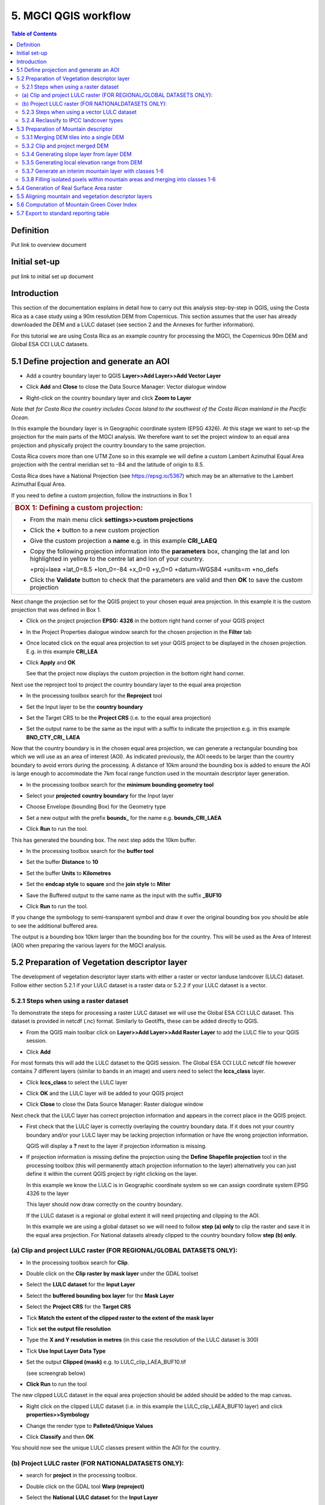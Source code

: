5.  MGCI QGIS workflow
==================

.. contents:: **Table of Contents**


Definition 
----------
Put link to overview document
    
Initial set-up
--------------
put link to initial set up document

Introduction
------------

This section of the documentation explains in detail how to carry out this
analysis step-by-step in QGIS, using the Costa Rica as a case study using a 90m
resolution DEM from Copernicus. This section assumes that the user has
already downloaded the DEM and a LULC dataset (see section 2 and the
Annexes for further information).

For this tutorial we are using Costa Rica as an example country for
processing the MGCI, the Copernicus 90m DEM and Global ESA CCI LULC
datasets.

5.1 Define projection and generate an AOI
-----------------------------------------

-  Add a country boundary layer to QGIS **Layer>>Add Layer>>Add Vector
   Layer**

   |image32|

   |image33|\ |image34|

-  Click **Add** and **Close** to close the Data Source Manager: Vector
   dialogue window

-  Right-click on the country boundary layer and click **Zoom to Layer**

*Note that for Costa Rica the country includes Cocos Island to the
southwest of the Costa Rican mainland in the Pacific Ocean.*

In this example the boundary layer is in Geographic coordinate system
(EPSG 4326). At this stage we want to set-up the projection for the main
parts of the MGCI analysis. We therefore want to set the project window
to an equal area projection and physically project the country boundary
to the same projection.

Costa Rica covers more than one UTM Zone so in this example we will
define a custom Lambert Azimuthal Equal Area projection with the central
meridian set to -84 and the latitude of origin to 8.5.

Costa Rica does have a National Projection (see https://epsg.io/5367)
which may be an alternative to the Lambert Azimuthal Equal Area.

If you need to define a custom projection, follow the instructions in Box 1

+-----------------------------------------------------------------------------------------------------------------------------------------------------------------------+
| .. rubric:: **BOX 1: Defining a custom projection**:                                                                                                                  |
|    :name: box-1-defining-a-custom-projection                                                                                                                          |
|                                                                                                                                                                       |
| -  From the main menu click **settings>>custom projections**                                                                                                          |
|                                                                                                                                                                       |
| -  Click the **+** button to a new custom projection                                                                                                                  |
|                                                                                                                                                                       |
| -  Give the custom projection a **name** e.g. in this example **CRI\_LAEQ**                                                                                           |
|                                                                                                                                                                       |
| -  Copy the following projection information into the **parameters** box, changing the lat and lon highlighted in yellow to the centre lat and lon of your country.   |
|                                                                                                                                                                       |
|    +proj=laea +lat\_0=8.5 +lon\_0=-84 +x\_0=0 +y\_0=0 +datum=WGS84 +units=m +no\_defs                                                                                 |
|                                                                                                                                                                       |
|    |image35|                                                                                                                                                          |
|                                                                                                                                                                       |
| -  Click the **Validate** button to check that the parameters are valid and then **OK** to save the custom projection                                                 |
+-----------------------------------------------------------------------------------------------------------------------------------------------------------------------+

Next change the projection set for the QGIS project to your chosen equal area
projection. In this example it is the custom projection that was defined
in Box 1.

-  Click on the project projection **EPSG: 4326** in the bottom right
   hand corner of your QGIS project

   |image36|

-  In the Project Properties dialogue window search for the chosen
   projection in the **Filter** tab

   |image37|

-  Once located click on the equal area projection to set your QGIS
   project to be displayed in the chosen projection. E.g. in this
   example **CRI\_LEA**

-  Click **Apply** and **OK**

   |image38|

   See that the project now displays the custom projection in the bottom
   right hand corner.

Next use the reproject tool to project the country boundary layer to the
equal area projection

-  In the processing toolbox search for the **Reproject** tool

   |image39|

   |image40|

-  Set the Input layer to be the **country boundary**

-  Set the Target CRS to be the **Project CRS** (i.e. to the equal area
   projection)

-  | Set the output name to be the same as the input with a suffix to
     indicate the projection e.g. in this example
   | **BND\_CTY\_CRI\_ LAEA**

Now that the country boundary is in the chosen equal area projection, we
can generate a rectangular bounding box which we will use as an area of
interest (AOI). As indicated previously, the AOI needs to be larger than
the country boundary to avoid errors during the processing. A distance
of 10km around the bounding box is added to ensure the AOI is large
enough to accommodate the 7km focal range function used in the mountain
descriptor layer generation.

-  In the processing toolbox search for the **minimum bounding geometry
   tool**

   |image41|

-  Select your **projected** **country boundary** for the Input layer

-  Choose Envelope (bounding Box) for the Geometry type

-  Set a new output with the prefix **bounds\_** for the name e.g.
   **bounds\_CRI\_LAEA**

-  Click **Run** to run the tool.

This has generated the bounding box. The next step adds the 10km buffer.

-  In the processing toolbox search for the **buffer tool**

-  Set the buffer **Distance** to **10**

-  Set the buffer **Units** to **Kilometres**

-  Set the **endcap style** to **square** and the **join style** to
   **Miter**

-  Save the Buffered output to the same name as the input with the
   suffix **\_BUF10**

-  Click **Run** to run the tool.

   |image42|

If you change the symbology to semi-transparent symbol and draw it over
the original bounding box you should be able to see the additional
buffered area.

|image43|

The output is a bounding box 10km larger than the bounding box for the
country. This will be used as the Area of Interest (AOI) when preparing
the various layers for the MGCI analysis.

5.2 Preparation of Vegetation descriptor layer
----------------------------------------------

The development of vegetation descriptor layer starts with either a
raster or vector landuse landcover (LULC) dataset. Follow either section
5.2.1 if your LULC dataset is a raster data or 5.2.2 if your LULC
dataset is a vector.

5.2.1 Steps when using a raster dataset 
~~~~~~~~~~~~~~~~~~~~~~~~~~~~~~~~~~~~~~~~

To demonstrate the steps for processing a raster LULC dataset we will
use the Global ESA CCI LULC dataset. This dataset is provided in netcdf
(.nc) format. Similarly to Geotiffs, these can be added directly to
QGIS.

-  From the QGIS main toolbar click on **Layer>>Add Layer>>Add Raster
   Layer** to add the LULC file to your QGIS session.

   |image44|

   |image45|

-  Click **Add**

For most formats this will add the LULC dataset to the QGIS session. The
Global ESA CCI LULC netcdf file however contains 7 different layers
(similar to bands in an image) and users need to select the
**lccs\_class** layer.

-  Click **lccs\_class** to select the LULC layer

-  Click **OK** and the LULC layer will be added to your QGIS project

-  Click **Close** to close the Data Source Manager: Raster dialogue
   window

   |image46|

Next check that the LULC layer has correct projection information and
appears in the correct place in the QGIS project.

-  First check that the LULC layer is correctly overlaying the country
   boundary data. If it does not your country boundary and/or your LULC
   layer may be lacking projection information or have the wrong
   projection information.

   |image47|

   QGIS will display a **?** next to the layer if projection information
   is missing.

-  If projection information is missing define the projection using the
   **Define Shapefile projection** tool in the processing toolbox (this
   will permanently attach projection information to the layer)
   alternatively you can just define it within the current QGIS project
   by right clicking on the layer.

   In this example we know the LULC is in Geographic coordinate system
   so we can assign coordinate system EPSG 4326 to the layer

   |image48|

   This layer should now draw correctly on the country boundary.

   If the LULC dataset is a regional or global extent it will need
   projecting and clipping to the AOI.

   In this example we are using a global dataset so we will need to
   follow **step (a) only** to clip the raster and save it in the equal
   area projection. For National datasets already clipped to the country
   boundary follow **step (b) only.**

(a) Clip and project LULC raster (FOR REGIONAL/GLOBAL DATASETS ONLY):
~~~~~~~~~~~~~~~~~~~~~~~~~~~~~~~~~~~~~~~~~~~~~~~~~~~~~~~~~~~~~~~~~~~~~

-  In the processing toolbox search for **Clip**.

-  Double click on the **Clip raster by mask layer** under the GDAL
   toolset

   |image49|

-  Select the **LULC dataset** for the **Input Layer**

-  Select the **buffered bounding box layer** for the **Mask Layer**

-  Select the **Project CRS** for the **Target CRS**

-  Tick **Match the extent of the clipped raster to the extent of the
   mask layer**

-  Tick **set the output file resolution**

-  Type the **X and Y resolution in metres** (in this case the
   resolution of the LULC dataset is 300)

-  Tick **Use Input Layer Data Type**

-  Set the output **Clipped (mask)** e.g. to LULC\_clip\_LAEA\_BUF10.tif

   (see screengrab below)

   |image50|\ |image51|

-  \ **Click Run** to run the tool

The new clipped LULC dataset in the equal area projection should be
added should be added to the map canvas\ **.**

-  Right click on the clipped LULC dataset (i.e. in this example the
   LULC\_clip\_LAEA\_BUF10 layer) and click **properties>>Symbology**

   |image52|

-  Change the render type to **Palleted/Unique Values**

-  Click **Classify** and then **OK**

   |image53|

You should now see the unique LULC classes present within the AOI for
the country.

(b) Project LULC raster (FOR NATIONALDATASETS ONLY):
~~~~~~~~~~~~~~~~~~~~~~~~~~~~~~~~~~~~~~~~~~~~~~~~~~~~

-  search for **project** in the processing toolbox.

   |image54|

-  Double click on the GDAL tool **Warp (reproject)**

-  Select the **National** **LULC dataset** for the **Input Layer**

-  Select the **Project CRS** for the **Target CRS**

-  Set the resampling method to **Nearest Neighbour**

-  Set the output resolution (same as the input or the equivalent to the
   input in metres)

-  Set the output **Reprojected** layer name e.g. to
   **National\_LULC\_\_LAEA.tif**

-  Click **Run** to run the tool

   |image55|

The new projected LULC dataset in the equal area projection should be
added should be added to the map canvas\ **.**

-  Right click on the projected LULC dataset and click
   **properties>>Symbology**

-  Change the render type to **Palleted/Unique Values**

-  Click **Classify** and then **OK**

   |image56|\ |image57|

The layer should now show all the National LULC classes for Costa Rica.

5.2.3 Steps when using a vector LULC dataset
~~~~~~~~~~~~~~~~~~~~~~~~~~~~~~~~~~~~~~~~~~~~

When using a vector LULC dataset the data will also need to be projected
to an equal area projection.

-  If the dataset is not already in an equal area projection,
search for **reproject** in the processing toolbox

   |image58| 

-  Select the **National** **LULC vector dataset** for the **Input
   Layer**

-  Select the **Project CRS** for the **Target CRS**

-  Set the **reprojected** output layer e.g. **LULC_vector_LAEA.shp**
   
   |image59|

The next step is to rasterize the LULC data. When converting it is
important to choose an output resolution that is appropriate for the
scale of the vector dataset. (see Box 2).

+-------------------------------------------------------------------------------------------------------------------------------------------------------------------------------------------------------------------------------------------------------------------------------------------------------------------------------------------------------------------------------------------------------------------------------------------------------------------------------------------------------------------------------------------------------------------------------------------------------------------------------------------------------------------------+
| .. rubric:: BOX 2: Conversion between nominal scale and resolution                                                                                                                                                                                                                                                                                                                                                                                                                                                                                                                                                                                                      |
|    :name: box-2-conversion-between-nominal-scale-and-resolution                                                                                                                                                                                                                                                                                                                                                                                                                                                                                                                                                                                                         |
|                                                                                                                                                                                                                                                                                                                                                                                                                                                                                                                                                                                                                                                                         |
| The scale of a vector dataset is usually expressed in a similar way to paper maps, i.e. in a ratio to show the amount of reduction from the real world e.g. 1:50,000. A country’s vector LULC map will have been created a particular scale. determined by the Minimum Mapping Unit. i.e. the size of the smallest feature. A nominal scale is will have been assigned to the dataset to reflect the scale at which the data were collected and mapped. Conversion to raster requires this scale to be converted to a resolution, i.e. an appropriate pixel size for the scale of the data. Table X provides some general guidance / suggestions for such conversion.   |
|                                                                                                                                                                                                                                                                                                                                                                                                                                                                                                                                                                                                                                                                         |
| +-----------------+-----------------+-----------+------------+-------------+-------------+-----------+-------+                                                                                                                                                                                                                                                                                                                                                                                                                                                                                                                                                          |
| | Pixel Size(m)   | Nominal scale   |                                                                                                                                                                                                                                                                                                                                                                                                                                                                                                                                                                                                                                   |
| +=================+=================+===========+============+=============+=============+===========+=======+                                                                                                                                                                                                                                                                                                                                                                                                                                                                                                                                                          |
| |                 | 10K-25K         | 25K-50K   | 50K-100K   | 100K-200K   | 200K-500K   | 500K-1M   | >1M   |                                                                                                                                                                                                                                                                                                                                                                                                                                                                                                                                                          |
| +-----------------+-----------------+-----------+------------+-------------+-------------+-----------+-------+                                                                                                                                                                                                                                                                                                                                                                                                                                                                                                                                                          |
| | 250-1000        |                 |           |            |             |             |           |       |                                                                                                                                                                                                                                                                                                                                                                                                                                                                                                                                                          |
| +-----------------+-----------------+-----------+------------+-------------+-------------+-----------+-------+                                                                                                                                                                                                                                                                                                                                                                                                                                                                                                                                                          |
| | 140             |                 |           |            |             |             |           |       |                                                                                                                                                                                                                                                                                                                                                                                                                                                                                                                                                          |
| +-----------------+-----------------+-----------+------------+-------------+-------------+-----------+-------+                                                                                                                                                                                                                                                                                                                                                                                                                                                                                                                                                          |
| | 35-45           |                 |           |            |             |             |           |       |                                                                                                                                                                                                                                                                                                                                                                                                                                                                                                                                                          |
| +-----------------+-----------------+-----------+------------+-------------+-------------+-----------+-------+                                                                                                                                                                                                                                                                                                                                                                                                                                                                                                                                                          |
| | 30              |                 |           |            |             |             |           |       |                                                                                                                                                                                                                                                                                                                                                                                                                                                                                                                                                          |
| +-----------------+-----------------+-----------+------------+-------------+-------------+-----------+-------+                                                                                                                                                                                                                                                                                                                                                                                                                                                                                                                                                          |
| | 25-30           |                 |           |            |             |             |           |       |                                                                                                                                                                                                                                                                                                                                                                                                                                                                                                                                                          |
| +-----------------+-----------------+-----------+------------+-------------+-------------+-----------+-------+                                                                                                                                                                                                                                                                                                                                                                                                                                                                                                                                                          |
| | 23.5            |                 |           |            |             |             |           |       |                                                                                                                                                                                                                                                                                                                                                                                                                                                                                                                                                          |
| +-----------------+-----------------+-----------+------------+-------------+-------------+-----------+-------+                                                                                                                                                                                                                                                                                                                                                                                                                                                                                                                                                          |
| | 23.5            |                 |           |            |             |             |           |       |                                                                                                                                                                                                                                                                                                                                                                                                                                                                                                                                                          |
| +-----------------+-----------------+-----------+------------+-------------+-------------+-----------+-------+                                                                                                                                                                                                                                                                                                                                                                                                                                                                                                                                                          |
| | 20              |                 |           |            |             |             |           |       |                                                                                                                                                                                                                                                                                                                                                                                                                                                                                                                                                          |
| +-----------------+-----------------+-----------+------------+-------------+-------------+-----------+-------+                                                                                                                                                                                                                                                                                                                                                                                                                                                                                                                                                          |
| | 15-30           |                 |           |            |             |             |           |       |                                                                                                                                                                                                                                                                                                                                                                                                                                                                                                                                                          |
| +-----------------+-----------------+-----------+------------+-------------+-------------+-----------+-------+                                                                                                                                                                                                                                                                                                                                                                                                                                                                                                                                                          |
| | 15              |                 |           |            |             |             |           |       |                                                                                                                                                                                                                                                                                                                                                                                                                                                                                                                                                          |
| +-----------------+-----------------+-----------+------------+-------------+-------------+-----------+-------+                                                                                                                                                                                                                                                                                                                                                                                                                                                                                                                                                          |
| | 10              |                 |           |            |             |             |           |       |                                                                                                                                                                                                                                                                                                                                                                                                                                                                                                                                                          |
| +-----------------+-----------------+-----------+------------+-------------+-------------+-----------+-------+                                                                                                                                                                                                                                                                                                                                                                                                                                                                                                                                                          |
| | 5.8             |                 |           |            |             |             |           |       |                                                                                                                                                                                                                                                                                                                                                                                                                                                                                                                                                          |
| +-----------------+-----------------+-----------+------------+-------------+-------------+-----------+-------+                                                                                                                                                                                                                                                                                                                                                                                                                                                                                                                                                          |
| | 5               |                 |           |            |             |             |           |       |                                                                                                                                                                                                                                                                                                                                                                                                                                                                                                                                                          |
| +-----------------+-----------------+-----------+------------+-------------+-------------+-----------+-------+                                                                                                                                                                                                                                                                                                                                                                                                                                                                                                                                                          |
| | 5               |                 |           |            |             |             |           |       |                                                                                                                                                                                                                                                                                                                                                                                                                                                                                                                                                          |
| +-----------------+-----------------+-----------+------------+-------------+-------------+-----------+-------+                                                                                                                                                                                                                                                                                                                                                                                                                                                                                                                                                          |
| | 2-2.8           |                 |           |            |             |             |           |       |                                                                                                                                                                                                                                                                                                                                                                                                                                                                                                                                                          |
| +-----------------+-----------------+-----------+------------+-------------+-------------+-----------+-------+                                                                                                                                                                                                                                                                                                                                                                                                                                                                                                                                                          |
| | 0.8             |                 |           |            |             |             |           |       |                                                                                                                                                                                                                                                                                                                                                                                                                                                                                                                                                          |
| +-----------------+-----------------+-----------+------------+-------------+-------------+-----------+-------+                                                                                                                                                                                                                                                                                                                                                                                                                                                                                                                                                          |
|                                                                                                                                                                                                                                                                                                                                                                                                                                                                                                                                                                                                                                                                         |
| Table X : Resolutions recommended for Nominal scales vs pixel resolution                                                                                                                                                                                                                                                                                                                                                                                                                                                                                                                                                                                                |
|                                                                                                                                                                                                                                                                                                                                                                                                                                                                                                                                                                                                                                                                         |
| (Source: reproduced from https://marinedataliteracy.org/basics/scales/scales.htm)                                                                                                                                                                                                                                                                                                                                                                                                                                                                                                                                                                                       |
|                                                                                                                                                                                                                                                                                                                                                                                                                                                                                                                                                                                                                                                                         |
| To calculate map scale there are two parameters: ground resolution and screen resolution.                                                                                                                                                                                                                                                                                                                                                                                                                                                                                                                                                                               |
|                                                                                                                                                                                                                                                                                                                                                                                                                                                                                                                                                                                                                                                                         |
| |image60|                                                                                                                                                                                                                                                                                                                                                                                                                                                                                                                                                                                                                                                               |
|                                                                                                                                                                                                                                                                                                                                                                                                                                                                                                                                                                                                                                                                         |
| | Where:                                                                                                                                                                                                                                                                                                                                                                                                                                                                                                                                                                                                                                                                |
| | **Resolution** = ground resolution (the size in (m) that a pixel represents.                                                                                                                                                                                                                                                                                                                                                                                                                                                                                                                                                                                          |
|                                                                                                                                                                                                                                                                                                                                                                                                                                                                                                                                                                                                                                                                         |
| **PPI** = the screen resolution (pixels number that every inch contains on the screen (default 96dpi).                                                                                                                                                                                                                                                                                                                                                                                                                                                                                                                                                                  |
|                                                                                                                                                                                                                                                                                                                                                                                                                                                                                                                                                                                                                                                                         |
| **0.0254 =** (m/inch), the unit conversion between meter and inches.                                                                                                                                                                                                                                                                                                                                                                                                                                                                                                                                                                                                    |
|                                                                                                                                                                                                                                                                                                                                                                                                                                                                                                                                                                                                                                                                         |
| Scale = nominal scale of vector dataset                                                                                                                                                                                                                                                                                                                                                                                                                                                                                                                                                                                                                                 |
|                                                                                                                                                                                                                                                                                                                                                                                                                                                                                                                                                                                                                                                                         |
| (source: https://enonline.supermap.com/iExpress9D/Appendix/scale.htm)                                                                                                                                                                                                                                                                                                                                                                                                                                                                                                                                                                                                   |
+=========================================================================================================================================================================================================================================================================================================================================================================================================================================================================================================================================================================================================================================================================+
+-------------------------------------------------------------------------------------------------------------------------------------------------------------------------------------------------------------------------------------------------------------------------------------------------------------------------------------------------------------------------------------------------------------------------------------------------------------------------------------------------------------------------------------------------------------------------------------------------------------------------------------------------------------------------+

|image61|

Once the resolution to convert the vector dataset to has been
determined the vector dataset can be converted to Raster.

-  In the processing toolbox search for **Rasterize.**

-  Double click on the GDAL **Rasterize (vector to raster)** tool

-  Select the **National** **LULC vector dataset in equal area
   projection** for the **Input Layer**

-  Select the **field containing LULC classes** for the **field to use
   for a burn-in value**

-  Set the **output raster size units** as **Georeferenced units**

-  Set both the **Width/ Horizontal resolution and Width/ vertical
   resolution** to the resolution determined by previous step using the
   formula to convert from the nominal

   vector scale (see BOX 2)

-  Set the **output extent** to **Calculate by Layer** and selecting the
   same dataset used for the Input Layer

-  Set the **rasterized** output layer e.g.
   **LULC\_LAEA\_fromvector.tif**

-  Click **Run** to run the tool

The new rasterised LULC dataset in the equal area projection should be
added should be added to the map canvas\ **.**

-  Right click on the projected LULC dataset and click
   **properties>>Symbology**

-  Change the render type to **Palleted/Unique Values**

-  Click **Classify** and then **OK**

   |image62|\ |image63|

The layer should now show all the National LULC classes for Costa Rica.

5.2.4 Reclassify to IPCC landcover types
~~~~~~~~~~~~~~~~~~~~~~~~~~~~~~~~~~~~~~~~

The next step is to reclassify the LULC map prepared in 5.2.1, 5.2.2 or
5.2.3 into the 6 MGCI vegetation descriptor LULC types.

QGIS provides several tools for reclassification. The easiest one to use
in this instance is the **r.reclass** tool in the GRASS toolset as it
allows the upload of a simple crosswalk textfile containing the input
LULC types on the left and the IPCC reclass values on the right.

-  Create a text file to crosswalk landuse/landcover (LULC) types from
   the ESA CII or National landcover dataset to the 6 IPCC landcover
   classes

   |image64|

-  Search for **reclass** in the processing toolbox
   
   |image65|

-  Double click on **r.reclass**

-  Select the LULC output(from step 5.2.1, 5.2.2 or 5.2.3) as the
   **input raster layer**

-  Set the **GRASS GIS region extent** to be the same as the input layer

-  Set the **Reclassified** output e.g. VegetationDescriptor\_LAEA.tif

-  Click **Run** to run the tool

   |image66|

The new **VegetationDescriptor** layer is added to the map.

Although the reclassification only had 6 output classes the symbology
initially show values 0-255. This is a QGIS visualisation only and you
can see that the actual layer only has 6 values.

-  Right click on the layer **properties>>>Symbology**

-  Change the Render type to **Palleted/Unique values** and click
   **Classify** to see only the classes present in the raster (i.e. the
   1-6 Vegetation descriptor classes).

-  Load the VegetationDescriptor.qml file for quickly assigning the
   colours and labels.

   |image67|

   |image68|

5.3 Preparation of Mountain descriptor 
---------------------------------------

Users should have read section 2.3.4 Choice of DEM and selected a DEM
for use in the analysis before starting this section as the generation
of the mountain descriptor layer requires a DEM as the input source.

In this tutorial the Copernicus 90m source DEM has been chosen as an
example.

5.3.1 Merging DEM tiles into a single DEM 
~~~~~~~~~~~~~~~~~~~~~~~~~~~~~~~~~~~~~~~~~~

The DEM tiles covering the full extent of Costa Rica have been download
from Copernicus using their AWS client. (Instructions for download of
Copernicus data can be found in the Annexs).

-  From the QGIS main toolbar click on **Layer>>Add Layer>>Add Raster
   Layer** to add the DEM tiles to your QGIS session.

   |image69|

-  Click **Open** and then **Add.** The DEM tiles will be added to the QGIS project

   The next step is to merge the DEM tiles into a single raster.
   
-  Search for **Merge** in the processing toolbox window
  
   |image70|

-  Double click the **GDAL Merge tool**.

-  For the Input layers **select the DEM tiles** covering your area of
   interest

   |image71|

-  Tick the DEM tiles to merge and Click **OK** to make the selection
   and return to main **Merge Dialog window**

-  Set the **output data type** to Float32 (same as the input DEM tiles)

-  Set the **Merged** output name e.g. C:/MGCI\_tutorial/
   DEM\_copernicus\_merge.tif

   |image72|

   |image73|

-  Click **Run** to run the tool

The merged DEM is added to the QGIS project.

   |image74|

5.3.2 Clip and project merged DEM
~~~~~~~~~~~~~~~~~~~~~~~~~~~~~~~~~

The DEM tiles are likely to cover a much wider area than the country
being analysed therefore it is important to crop the extent to minimise
processing time. As indicated in section 2.3.2, the country boundary is
not used to clip the dataset directly as the various calculations during
the generation of the mountain descriptor layer require neighbouring
pixels to be analyses therefore the buffered bounding box generated in
section 5.1 should be used.

-  In the processing toolbox search for **Clip**.

-  Double click on the **Clip raster by mask layer** under the GDAL
   toolset

-  Select the **merged DEM dataset** for the **Input Layer**

-  Select the **buffered bounding box layer** for the **Mask Layer**

-  Select the **Project CRS** for the **Target CRS**

-  Tick **Match the extent of the clipped raster to the extent of the
   mask layer**

-  Tick **set the output file resolution**

-  Type the **X and Y resolution in metres** (in this case the
   resolution of the DEM dataset is 90)

-  Tick **Use Input Layer Data Type**

-  Set the output **Clipped (mask)** e.g. to
   DEM_copernicus_merge_AOI_LAEA.tif

-  Click **Run** to run the tool

   (see screen grab on next page)

   |image75|

The new clipped DEM dataset in the equal area projection should be added
should be added to the map canvas\ **.**

|image76|

5.3.4 Generating slope layer from layer DEM
~~~~~~~~~~~~~~~~~~~~~~~~~~~~~~~~~~~~~~~~~~~

Users should have read section 2.3.4 Choice of DEM and selected a DEM
for use in the analysis before starting this section as the generation
of the mountain descriptor layer requires a DEM as the input source.

IF your country falls within **a single UTM Zone only** ***AND*** **you
have used the UTM projection for the previous steps**, slope can be
generated in UTM using the simple QGIS Slope tool

|image77|

-  Select the DEM clipped to the AOI in UTM projection as the Elevation
   layer

-  Set the **Slope** output to e.g. SLOPE_copernicus_merge_AOI_UTM.tif

-  Click **Run** to Run the tool

***IF*** your country crosses ***multiple UTM Zones*** skip the above
step and follow the slope calculation steps outlined in below and
referenced in section 2.3.4

**Methods for slope generation in QGIS (for countries covering more than
one UTM zone)**


The first step is to create a latitude grid. (a grid of the
y-coordinates in geographic coordinate system) [4]_.

-  In the Processing toolbox search for r.latlong

   |image78|

-  Select the **merged DEM dataset (the initial version that is in
   geographic coordinate system not the projected one)** for the **Input
   Layer**

-  |image79|\ Set the **GRASS GIS 7 region extent** to be calculated
   from **merged DEM dataset**

-  Set the **LatLon** output to e.g. latitude\_grid\_ epsg4326.tif

-  Click **Run** to run the tool

  A map showing greyscale latitude bands is added to the
   QGIS project
 
  |image80|

The second step is to compute the cosine of the latitude layer.

-  In the processing toolbox search for **Raster Calculator**

   |image81|

-  Double click on the **Raster Calculator** under the **Raster
   analysis** toolset

   |image82|

-  In the expression window type the COS expression

   e.g. **cos("latitude\_grid\_epsg4326@1")**

-  Set the **reference layer** to be the **latitude\_grid** raster.

-  Set the **Output** to e.g. cos\_latitude\_grid\_ epsg4326.tif

-  Click **Run** to run the tool

The third step is to project both the DEM and the cosine of the latitude
using a Mercator projection in which scale is true at the Equator. This
means a straight forward Mercator with a central meridian of 0 e.g.
World Mercator EPSG 3395 (and not pseudo or web Mercator).

|image83|

-  In the processing toolbox search for **reproject**

   |image84|

-  Double click on the **Warp (reproject)** tool under the **GDAL**
   toolset

-  Set the **Input layer** to be the **merged DEM in geographic
   coordinate system**

-  Set the **Source CRS** to be **EPSG: 4326 (Geographic)**

-  Set the **Target CRS** to be **EPSG: 3395 (World Mercator)**

-  Set the **resampling method** to Nearest Neighbour

-  Set the **output file resolution** to the resolution of the DEM in
   meters e.g. **90**\ m in this example

-  Set the **Reprojected** output to e.g.
   **DEM\_copernicus\_merge\_WorldMercator.tif**

-  Click **Run** to run the tool

   |image85|

Then reproject the cos\_latitude grid in the same way

-  Set the **Input layer** to be the **cos\_latitude\_grid\_epsg4326**
   (in geographic coordinate system)

-  Set the **Reprojected** output to e.g.
   **cos\_latitude\_grid\_WorldMercator.tif**

The two reprojected layers are added to the QGIS project.

The fourth step is to compute the slope of the World Mercator DEM. This
needs to be generated as a pure slope in the form of percent. i.e. NOT
as an angle in degrees

-  In the processing toolbox search for **Slope**

-  Double click on the **slope** tool under **Raster
   analysis** in the **GDAL** toolset.
   
   |image86|

   We will use this tool instead of the other slope tools as it has the
   option for slope to be calculated as a percent

-  Set the **Input layer** to be the
   **DEM\_copernicus\_merge\_WorldMercator.tif**

-  Tick **Slope** **expressed** as percent instead of degrees

-  Tick **compute edged**

-  Set the **Slope** output to e.g. **PERCSLOPE\_Wmercator.tif**

-  Click **Run** to run the tool

   |image87|

The fifth step is to divide this percent slope by the projected
cosine(latitude) raster in World Mercator.

-  In the processing toolbox search for **Raster Calculator**

-  Double click on the **Raster Calculator** under the
   **Raster analysis** toolset
   
   |image88|

-  In the expression window type the expression

   e.g. **"PERCSLOPE\_Wmercator@1" /
   "cos\_latitude\_grid\_WorldMercator@1"**

-  Set the **reference layer** to be the **percent** **slope** raster.

-  Set the **Output** to e.g. **PERCSLOPE\_Wmercator\_COScorrected.tif**

-  Click **Run** to run the tool

   (screengrab on next page)

   |image89|

The sixth step is to convert the slope to degrees as these units are
required in the generation of the mountain descriptor layer.

-  In the processing toolbox search for **Raster Calculator** again

-  Double click on the **Raster Calculator** under the **Raster
   analysis** toolset

   |image90|

-  In the expression window type the expression

   **atan("PERCSLOPE\_Wmercator\_COScorrected@1" /100) /3.14159\*180**

-  Click **Run** to run the tool

Finally the slope raster can be projected to the main analysis equal
area projection and be clipped to the AOI.

-  In the processing toolbox search for **Clip**.

-  Double click on the **Clip raster by mask layer** under the GDAL
   toolset

-  Select the **merged DEM dataset** for the **Input Layer**

   e.g. SLOPE\_Wmercator\_COScorrected\_DEG

-  Select the **AOI** **buffered bounding box layer** for the **Mask
   Layer**

-  Select the **Project CRS** for the **Target CRS**

-  Tick **Match the extent of the clipped raster to the extent of the
   mask layer**

-  Tick **set the output file resolution**

-  Type the **X and Y resolution in metres** (in this case the
   resolution of the DEM dataset is 90)

-  Tick **Use Input Layer Data Type**

-  Set the output **Clipped (mask)** e.g. to
   DEM\_copernicus\_merge\_AOI\_LAEA\_SLOPE

-  Click **Run** to run the tool

   (see screen grab on next page)

   |image91|\ |image92|

The new clipped DEM dataset in the equal area projection should be added
should be added to the map canvas\ **.**

5.3.5 Generating local elevation range from DEM
~~~~~~~~~~~~~~~~~~~~~~~~~~~~~~~~~~~~~~~~~~~~~~~

For Kapos classes 5 and 6 a 7km local elevation range is required for
the identification of areas that occur in regions with significant
relief, even though elevations may not be especially high, and
conversely high-elevation areas with little local relief. This local
elevation range is generated by defining a 7km radius of interest around
each grid cell and calculating the difference between the maximum and
minimum values within a neighborhood. In QGIS the focal functions only
allow for the specification of the neighborhood size in pixels (i.e.
number of cells) so therefore, when running the next steps the size of
the neighborhhod will be influenced by the cellsize of the DEM.

|image93|

The Kapos 2000 documentation stated that the local elevation range was
evaluated for a 5 cell (or 7 km) radius around the target cell.

This it looks at a 5 x 5 neighborhood around each cell.

As the 2000 analysis was undertaken at 1km resolution we can use this to
estimate the ratio between the 7km radius distance and the number of
cells for the neighborhood :

Neighborhood size = 7000 / DEM cellsize \* (5000/7000)

The tool requires the neighborhood to be rounded to the nearest odd
whole number.

-  In the processing toolbox search for **r.neighbor**.

-  Double click on the **r.neighbor** tool under the GRASS toolset

-  Select the **Input Raster Layer to** the Projected DEM clipped to the
   AOI

-  Set the **neighborhood operation** to **Maximum**

-  Set the **neighborhood size to** 55 (determined by:
   7000/90\*(5000/7000))

-  Set the **GRASS GIS 7 region extent** to the **same as the Input
   Layer specified above**

-  Set the **GRASS GIS 7 cellsize** to the **same as the Input Layer
   specified above**

-  Set the output **Neighbors layer** e.g. to
   FOCMAX\_copernicus\_merge\_AOI\_LAEA

-  Click **Run** to run the tool

   |image94|

   Repeat the step for the focal minimum using the same parameters but
   this time

-  Set the **neighborhood operation** to **Maximum**

-  Set the output **Neighbors layer** e.g. to
   FOCMIN\_copernicus\_merge\_AOI\_LAEA

   |image95|

The two new focal maximum and focal minimum layers in the equal area
projection should have been added to the map canvas\ **.**

|image96| |image97|\ |image98|

The **local elevation** **range** can now be calculated using a simple
expression in the **raster calculator**

-  In the processing toolbox search for **Raster Calculator**

-  Double click on the **Raster Calculator** under the **Raster
   analysis** toolset

-  In the expression window type the following expression

   "FOCMAX\_copernicus\_merge\_AOI\_LAEA\_@1" -
   "FOCMIN\_copernicus\_merge\_AOI\_LAEA\_@1"

-  Set the **reference layer** to either of the focal grids or the
   projected DEM clipped to the AOI e.g.
   DEM\_copernicus\_merge\_AOI\_LAEA raster.

-  Set the **Output** to e.g. LocalElevationRange7km\_AOI\_LAEA\_.tif

-  Click **Run** to run the tool

   |image99|

The local elevation range in the equal area projection should have been
added to the map canvas\ **.**

|image100|

\ **5.3.6 Generating layers for each Kapos mountain class**

We now have all the inputs required for generating the mountain classes
for the mountain descriptor layer. We will use the raster calculator to
input the followings expression to generate a raster layer for each
mountain class.

**Kapos Class 1**

"DEM\_copernicus\_merge\_AOI\_LAEA@1" >= 4500

|image101|

**Kapos Class 2**

"DEM\_copernicus\_merge\_AOI\_LAEA@1" >= 3500 AND
"DEM\_copernicus\_merge\_AOI\_LAEA@1" < 4500

|image102|

**Kapos Class 3**

"DEM\_copernicus\_merge\_AOI\_LAEA@1" >= 2500 AND
"DEM\_copernicus\_merge\_AOI\_LAEA@1" < 3500

|image103|

**Kapos Class 4**

"DEM\_copernicus\_merge\_AOI\_LAEA@1" >= 1500 AND
"DEM\_copernicus\_merge\_AOI\_LAEA@1" < 2500 AND
"DEM\_copernicus\_merge\_AOI\_LAEA\_SLOPE@1" > 2

|image104|

**Kapos Class 5**

("DEM\_copernicus\_merge\_AOI\_LAEA@1" >= 1000 AND
"DEM\_copernicus\_merge\_AOI\_LAEA@1" < 1500 AND
"DEM\_copernicus\_merge\_AOI\_LAEA\_SLOPE@1" >= 5) OR
("DEM\_copernicus\_merge\_AOI\_LAEA@1" >= 1000 AND
"DEM\_copernicus\_merge\_AOI\_LAEA@1" < 1500 AND
"LocalElevationRange7km\_AOI\_LAEA@1" >= 300)

|image105|

**Kapos Class 6**

"DEM\_copernicus\_merge\_AOI\_LAEA@1">= 300 AND
"DEM\_copernicus\_merge\_AOI\_LAEA@1" < 1000
AND"LocalElevationRange7km\_AOI\_LAEA@1" >= 300

|image106|

5.3.7 Generate an interim mountain layer with classes 1-6
~~~~~~~~~~~~~~~~~~~~~~~~~~~~~~~~~~~~~~~~~~~~~~~~~~~~~~~~~

We can now use the following expression in the raster calculator to add
the different classes into a single map where class 1 has a value of 1,
class2 a value of 2 etc.

"K1\_AOI\_LAEA\_@1" + ("K2\_AOI\_LAEA\_@1"\*2) +
("K3\_AOI\_LAEA\_@1"\*3)+("K4\_AOI\_LAEA\_@1"\*4)+("K5\_AOI\_LAEA\_@1"
\* 5)+("K6\_AOI\_LAEA\_@1"\*6)

|image107|

The first interim dataset K1\_to\_K6\_AOI\_LAEA\_interim.tif of the
mountain descriptor layer should have been added should be added to the
map canvas\ **.**

-  To improve the symbology, right click on the new layer and click
   **properties** and then **symbology**

   |image108|

At the bottom of the layer properties dialogue window click the
**style** button and then load the predefined style file

|image109|

|image110|

5.3.8 Filling isolated pixels within mountain areas and merging into classes 1-6
~~~~~~~~~~~~~~~~~~~~~~~~~~~~~~~~~~~~~~~~~~~~~~~~~~~~~~~~~~~~~~~~~~~~~~~~~~~~~~~~

The last part of the mountain descriptor layer generation is to identify
isolated ‘non-mountain’ grid cells ( < 25km\ :sup:`2` in size)occurring
in mountain areas i.e, isolated inner basins and plateaus that are
surrounded by mountains but do not themselves meet criteria 1-6.

Once identified these can be reclassified according to the predominant
class among their neighbours.

-  The first step is to generate a raster of all non-mountain areas
   using the following expression in the **Raster Calculator**

   **"K1\_to\_K6\_AOI\_LAEA\_interim@1" = 0**

-  Set the output layer to e.g. **non\_mountain\_areas\_LAEA.tif**

   |image111|

   |image112|

You can see that the resultant non-mountains output dataset has value 1
for nonmountains and 0 for mountains. We need to set the 0 values to no
data.

-  Use the **Raster calculator** again with the following expession.
   This formular will set the 0’s to no data and leave the 1’s remaining
   as 1.

("non\_mountain\_areas\_LAEA@1">0)\*( "non\_mountain\_areas\_LAEA@1") /
(("non\_mountain\_areas\_LAEA@1">0)\*1 +
("non\_mountain\_areas\_LAEA@1"<=0)\*0)

   |image113|

   |image114|

We can now use this layer to clump the the pixels into groups of
connected pixels

-  In the **Processing Toolbox** search for **r.clump**

   |image115|

-  Double click on the **r.clumps tool** under the GRASS toolset

-  Select the **Input layer** as the non-mountain dataset with 1’s and
   no data.

-  Set the **Title for output raster map** to **connected\_clumps**

-  Set the **GRASS GIS 7 region extent** to the **same as the Input
   Layer specified above**

-  Set the **GRASS GIS 7 cellsize** to the **same as the Input Layer
   specified above**

-  Set the output **Clumps layer** e.g. to
   non\_mountain\_clumps\_NA\_LAEA.tif

-  Click **Run** to run the tool

   |image116|

You can see that the resultant clumped non-mountains output dataset
which has a different value for each clump.

|image117|

We can now use this clumped layer to select and reclass clumps < 25sqkm
(2500 ha)

-  In the **Processing Toolbox** search for **r.reclass.area**

-  Double click on the **r.reclass.area tool** under the **GRASS
   toolset**

-  Select the **Input layer** as the **non\_mountain\_clumps**

-  Set the **value option that sets the area size limit** to **2500**

-  Set the **Lesser or greater than specified value** to **lesser**

-  Tick **Input map is clumped**

-  Set the **GRASS GIS 7 region extent** to the **same as the Input
   Layer specified above**

-  Set the **GRASS GIS 7 cellsize** to the **same as the Input Layer
   specified above**

-  Set the output **Reclassified** layer e.g. to
   non\_mountain\_clumps\_lt\_25km2\_\_LAEA.tif

-  Click **Run** to run the tool

   |image118|

If we zoom in to look at the output we can see the pixels that are
smaller than 25km2 in purple.

|image119|

We can now use the r.neighbor tool in the GRASS toolst to reclassified
according to the predominant class among their neighbours.

-  In the processing toolbox search for **r.neighbor**.

-  Double click on the **r.neighbor** tool under the GRASS toolset

-  Set the **Input Raster** dataset to the 1-6 interim Kapos map

   e.g. K1\_to\_K6\_AOI\_LAEA\_interim.tif

-  Set the **Raster Layer to select cells which should be processed** to
   **reclassified clumps for the Input Layer e.g.**
   non\_mountain\_clumps\_lt\_25km2\_\_LAEA.tif

-  Set the **neighborhood operation** to **Mode**

-  Set the **neighborhood size to 3** (we set it small for this first
   run so to make a best attempt to correctly recode according to
   closest neighbours)

-  Set the **GRASS GIS 7 region extent** to the **same as the Input
   Layer specified above**

-  Set the **GRASS GIS 7 cellsize** to the **same as the Input Layer
   specified above**

-  Set the output **Neighbors layer** e.g. to

   K1\_to\_K6\_AOI\_LAEA\_interim2.tif

-  Click **Run** to run the tool

   |image120|

Copy the Kapos mountain class symbology to the new
K1\_to\_K6\_AOI\_LAEA\_interim2.tif

-  Right click on the the 1-6 interim Kapos map e.g.
   K1\_to\_K6\_AOI\_LAEA\_interim.tif

-  Click on styles>>copy style

-  Then right click on the new 1-6 interim Kapos plus filled neighbors
   layer e.g. K1\_to\_K6\_AOI\_LAEA\_interim2.tif and paste style

   |image121|

See that the smallest of the identified isolated pixels < 25km2 have
been classified correctly into Kapos classes 1-6 but the larger ones are
still not classified.

|image122|

To rerun again on the new K1\_to\_K6\_AOI\_LAEA\_interim2.tif we first
have to extract the remaining pixels that are still to be reclassified
into a separate raster.

Use the **Raster Calculator** and the following expression to create the
new clumps subset.

"K1\_to\_K6\_AOI\_LAEA\_interim2@1" = 0 AND
"non\_mountain\_clumps\_lt\_25km2\_\_LAEA@1" > 0

|image123|

Use the Raster Calculator again but this time to convert the 0 cells in
the new clumps subset to no data using the following expression:

("non\_mountain\_clumps\_lt\_25km2\_\_LAEA\_subset2@1">0)\*(
"non\_mountain\_clumps\_lt\_25km2\_\_LAEA\_subset2@1") /
(("non\_mountain\_clumps\_lt\_25km2\_\_LAEA\_subset2@1">0)\*1 +
("non\_mountain\_clumps\_lt\_25km2\_\_LAEA\_subset2@1"<=0)\*0)

|image124|

We can then use the r.neighbor again to the remaining identified clumps
that didn’t get picked up first time round. (this time we suggest making
the neighborhood bigger area e.g. in this example we have used the same
number of pixels that was used for the local elevation range function
e.g. for a 90m resolution dataset 55 )

|image125|

Check to see if all pixels have been classified and if not so a further
run on a 3rd clumps subset will be required.

-  Use the **Raster Calculator** and the following expression to create
   the new clumps subset.

    "K1\_to\_K6\_AOI\_LAEA\_interim55@1" = 0 AND
    "non\_mountain\_clumps\_lt\_25km2\_\_LAEA\_subset2@1" > 0

|image126|

Convert the no data values to 0 using the ecxpression:

("non\_mountain\_clumps\_lt\_25km2\_\_LAEA\_subset3@1">0)\*(
"non\_mountain\_clumps\_lt\_25km2\_\_LAEA\_subset3@1") /
(("non\_mountain\_clumps\_lt\_25km2\_\_LAEA\_subset3@1">0)\*1 +
("non\_mountain\_clumps\_lt\_25km2\_\_LAEA\_subset3@1"<=0)\*0)

|image127|

Run the r.neighborhood again to catch the last pixels

|image128|

Select any remaining non-classified pixels using the expression:

"K1\_to\_K6\_AOI\_LAEA\_interim55\_55@1" = 0 AND
"non\_mountain\_clumps\_lt\_25km2\_\_LAEA\_subset3@1" > 0'

|image129|

If the resultant layer has all zeros then all pixels have been
classified

|image130|

|image131|

There is one last step before the Mountain Descriptor layer is complete.

-  Right click on the last K1\_to\_K6\_AOI\_LAEA layer that was
   generated in the previous step.

    See that the Raster is 32 bit floating point raster. We will use the
    GRASS r.reclass tool to convert the dataset to Byte and also embed
    the Kapos class descriptions to the mountain classes. Whilst QGIS
    cannot see it the class description when the file loads GRASS will
    be able to read them when calculating statistics and add the
    descriptions to output CSVs.

We have create a reclass file containing the mountain classes and
descriptions

|image132|

-  Run the **r.reclass** GRASS tool:

-  Set the reclassified output name to be
   **MountainDescriptor\_LAEA.tif**

   |image133|

Copy and paste the style from the previous layer to shade and label the
classes in the MountainDescriptor\_LAEA.tif within the QGIS session.

|image134|

The Mountain Descriptor layer is now complete

5.4 Generation of Real Surface Area raster
------------------------------------------

The final layer that needs generating is the Real Surface
Area raster from the DEM. The tools should have all been tested to check
your R integration is working in Section 2.1.

-  In the processing toolbox expand the R-tools

   |image135|

-  Expand Raster Processing and double-click on Create RSA raster V1

-  Select the projected DEM as the Input Layer

-  Set the cellsize to the resolution of your DEM in metres

-  Set an output name RealSufaceArea\_LAEA.tif

   |image136|

-  Click Run to run the tool

   |image137|

5.5 Aligning mountain and vegetation descriptor layers 
-------------------------------------------------------

Now that we have 3 raster datasets in their native resolutions we need
to bring the datasets together and ensure that correct aggregation is
undertaken and that the all the layers align to the VegetationDescriptor
layer.

In this example we have the Mountain Descriptor layer and the
RealSurfaceArea Rasters at 90m resolution but a VegetationDescriptor
layer at 300m resolution.

We can use the Align tool in QGIS to aggregate and align the 2 higher
resolution rasters to the 300m Vegetation Descriptor layer

5.6 Computation of Mountain Green Cover Index
---------------------------------------------

We can use the r.stats tool to generate a csv file containing both
planimetric area, real surface area and disaggregations of mountain and
LULC classes. This summary table can then be used to calculate and
summarise the data at the various levels of aggregation and
disaggregation

|image138|

|image139|

5.7 Export to standard reporting table
--------------------------------------

.. |image0| image:: media/image2.png
   :width: 6.26806in
   :height: 3.16875in
.. |image1| image:: media/image3.png
   :width: 6.26806in
   :height: 5.06528in
.. |image2| image:: media/image4.png
   :width: 6.26806in
   :height: 0.81458in
.. |image3| image:: media/image5.png
   :width: 6.26806in
   :height: 1.65347in
.. |image4| image:: media/image6.png
   :width: 6.26806in
   :height: 3.97847in
.. |image5| image:: media/image7.png
   :width: 5.97917in
   :height: 4.25867in
.. |image6| image:: media/image8.png
   :width: 6.03472in
   :height: 4.75909in
.. |image7| image:: media/image9.png
   :width: 6.26806in
   :height: 4.46458in
.. |image8| image:: media/image10.png
   :width: 6.26806in
   :height: 3.33742in
.. |image9| image:: media/image11.png
   :width: 5.52160in
   :height: 0.94805in
.. |image10| image:: media/image12.png
   :width: 6.26806in
   :height: 3.70278in
.. |image11| image:: media/image13.png
   :width: 4.42770in
   :height: 4.71941in
.. |image12| image:: media/image14.png
   :width: 4.42653in
   :height: 4.71816in
.. |image13| image:: media/image15.png
   :width: 3.44840in
   :height: 1.83359in
.. |image14| image:: media/image16.png
   :width: 0.43750in
   :height: 0.35417in
.. |image15| image:: media/image17.png
   :width: 3.21875in
   :height: 1.13542in
.. |image16| image:: media/image18.png
   :width: 6.26806in
   :height: 2.56667in
.. |image17| image:: media/image19.png
   :width: 2.32263in
   :height: 0.97904in
.. |image18| image:: media/image20.png
   :width: 6.26806in
   :height: 3.45417in
.. |image19| image:: media/image21.png
   :width: 5.21948in
   :height: 1.75024in
.. |image20| image:: media/image22.png
   :width: 1.95347in
   :height: 2.17361in
.. |image21| image:: media/image23.png
   :width: 5.10417in
   :height: 1.21875in
.. |image22| image:: media/image24.png
   :width: 5.75000in
   :height: 3.93750in
.. |image23| image:: media/image25.png
   :width: 0.29861in
   :height: 0.29276in
.. |image24| image:: media/image26.png
   :width: 6.26806in
   :height: 3.40417in
.. |image25| image:: media/image27.png
   :width: 6.26806in
   :height: 3.59931in
.. |image26| image:: media/image28.png
   :width: 3.18056in
   :height: 2.63633in
.. |image27| image:: media/image29.png
   :width: 6.26806in
   :height: 2.40000in
.. |image28| image:: media/image30.png
   :width: 5.48788in
   :height: 5.13889in
.. |image29| image:: media/image31.png
   :width: 5.43750in
   :height: 3.10009in
.. |image30| image:: media/image32.png
   :width: 3.37547in
   :height: 4.79234in
.. |image31| image:: media/image33.png
   :width: 6.26806in
   :height: 2.66389in
.. |image32| image:: media/image34.png
   :width: 5.65728in
   :height: 1.02917in
.. |image33| image:: media/image35.png
   :width: 4.00355in
   :height: 1.62431in
.. |image34| image:: media/image36.png
   :width: 1.74534in
   :height: 1.62292in
.. |image35| image:: media/image37.png
   :width: 5.29167in
   :height: 6.63899in
.. |image36| image:: media/image38.png
   :width: 6.28139in
   :height: 0.35833in
.. |image37| image:: media/image39.png
   :width: 6.28125in
   :height: 5.64371in
.. |image38| image:: media/image40.png
   :width: 5.73024in
   :height: 0.27500in
.. |image39| image:: media/image41.png
   :width: 6.26806in
   :height: 5.45486in
.. |image40| image:: media/image42.png
   :width: 2.46597in
   :height: 2.24167in
.. |image41| image:: media/image43.png
   :width: 6.26806in
   :height: 2.72569in
.. |image42| image:: media/image44.png
   :width: 6.26806in
   :height: 6.17639in
.. |image43| image:: media/image45.png
   :width: 6.26806in
   :height: 5.56458in
.. |image44| image:: media/image46.png
   :width: 6.26806in
   :height: 1.33194in
.. |image45| image:: media/image47.png
   :width: 6.26806in
   :height: 2.48403in
.. |image46| image:: media/image48.png
   :width: 6.10502in
   :height: 3.58383in
.. |image47| image:: media/image49.png
   :width: 4.54167in
   :height: 2.21453in
.. |image48| image:: media/image50.png
   :width: 5.50833in
   :height: 3.71962in
.. |image49| image:: media/image51.png
   :width: 3.48021in
   :height: 2.14167in
.. |image50| image:: media/image52.png
   :width: 5.49984in
   :height: 6.74167in
.. |image51| image:: media/image53.png
   :width: 5.50764in
   :height: 2.87097in
.. |image52| image:: media/image54.png
   :width: 5.79167in
   :height: 3.75759in
.. |image53| image:: media/image55.png
   :width: 5.79572in
   :height: 3.78333in
.. |image54| image:: media/image56.png
   :width: 4.08390in
   :height: 1.31268in
.. |image55| image:: media/image57.png
   :width: 6.26806in
   :height: 9.07222in
.. |image56| image:: media/image58.png
   :width: 3.43128in
   :height: 4.10833in
.. |image57| image:: media/image54.png
   :width: 6.26806in
   :height: 4.06667in
.. |image58| image:: media/image59.png
   :width: 2.63578in
   :height: 1.68774in
.. |image59| image:: media/image60.png
   :width: 5.28584in
   :height: 6.92500in
.. |image60| image:: media/image61.png
   :width: 4.97917in
   :height: 0.51042in
.. |image61| image:: media/image62.png
   :width: 4.84861in
   :height: 7.35000in
.. |image62| image:: media/image58.png
   :width: 3.35417in
   :height: 4.01667in
.. |image63| image:: media/image54.png
   :width: 6.26806in
   :height: 4.06667in
.. |image64| image:: media/image63.png
   :width: 6.21606in
   :height: 2.15833in
.. |image65| image:: media/image64.png
   :width: 2.73125in
   :height: 2.93333in
.. |image66| image:: media/image65.png
   :width: 6.26806in
   :height: 5.58958in
.. |image67| image:: media/image66.png
   :width: 5.72500in
   :height: 4.53763in
.. |image68| image:: media/image67.png
   :width: 5.72500in
   :height: 4.09871in
.. |image69| image:: media/image68.png
   :width: 6.26806in
   :height: 6.30417in
.. |image70| image:: media/image69.png
   :width: 2.16667in
   :height: 2.37500in
.. |image71| image:: media/image70.png
   :width: 3.29167in
   :height: 0.96306in
.. |image72| image:: media/image71.png
   :width: 5.73333in
   :height: 4.20440in
.. |image73| image:: media/image72.png
   :width: 5.70000in
   :height: 5.32741in
.. |image74| image:: media/image73.png
   :width: 6.26806in
   :height: 4.20000in
.. |image75| image:: media/image74.png
   :width: 5.83333in
   :height: 9.69306in
.. |image76| image:: media/image75.png
   :width: 6.26806in
   :height: 4.29028in
.. |image77| image:: media/image76.png
   :width: 5.39167in
   :height: 2.82486in
.. |image78| image:: media/image77.png
   :width: 2.50000in
   :height: 1.23056in
.. |image79| image:: media/image78.png
   :width: 5.73038in
   :height: 5.49167in
.. |image80| image:: media/image79.png
   :width: 2.85556in
   :height: 3.19167in
.. |image81| image:: media/image80.png
   :width: 2.65833in
   :height: 1.71265in
.. |image82| image:: media/image81.png
   :width: 5.73652in
   :height: 4.69167in
.. |image83| image:: media/image82.png
   :width: 6.26806in
   :height: 1.17917in
.. |image84| image:: media/image83.png
   :width: 2.64583in
   :height: 1.10417in
.. |image85| image:: media/image84.png
   :width: 6.23190in
   :height: 5.26667in
.. |image86| image:: media/image85.png
   :width: 2.35625in
   :height: 2.03333in
.. |image87| image:: media/image86.png
   :width: 6.26806in
   :height: 5.91944in
.. |image88| image:: media/image80.png
   :width: 2.65833in
   :height: 1.71250in
.. |image89| image:: media/image87.png
   :width: 5.77619in
   :height: 4.87578in
.. |image90| image:: media/image88.png
   :width: 6.26806in
   :height: 4.38403in
.. |image91| image:: media/image89.png
   :width: 3.06973in
   :height: 3.67361in
.. |image92| image:: media/image90.png
   :width: 6.26806in
   :height: 5.98125in
.. |image93| image:: media/image91.png
   :width: 1.62500in
   :height: 1.30208in
.. |image94| image:: media/image92.png
   :width: 5.70718in
   :height: 7.59524in
.. |image95| image:: media/image93.png
   :width: 6.26806in
   :height: 8.21042in
.. |image96| image:: media/image94.png
   :width: 2.14147in
   :height: 0.82576in
.. |image97| image:: media/image95.png
   :width: 1.31645in
   :height: 1.62121in
.. |image98| image:: media/image96.png
   :width: 1.31509in
   :height: 1.62121in
.. |image99| image:: media/image97.png
   :width: 5.78451in
   :height: 5.33333in
.. |image100| image:: media/image98.png
   :width: 6.26806in
   :height: 4.53472in
.. |image101| image:: media/image99.png
   :width: 6.26806in
   :height: 5.02847in
.. |image102| image:: media/image100.png
   :width: 6.26806in
   :height: 5.02986in
.. |image103| image:: media/image101.png
   :width: 6.26806in
   :height: 5.02708in
.. |image104| image:: media/image101.png
   :width: 6.26806in
   :height: 5.02708in
.. |image105| image:: media/image102.png
   :width: 6.26806in
   :height: 5.02847in
.. |image106| image:: media/image103.png
   :width: 6.26806in
   :height: 5.24306in
.. |image107| image:: media/image104.png
   :width: 6.26806in
   :height: 4.55556in
.. |image108| image:: media/image105.png
   :width: 5.97917in
   :height: 4.75366in
.. |image109| image:: media/image106.png
   :width: 5.85417in
   :height: 2.86158in
.. |image110| image:: media/image107.png
   :width: 6.26806in
   :height: 4.50139in
.. |image111| image:: media/image108.png
   :width: 6.26806in
   :height: 5.53472in
.. |image112| image:: media/image109.png
   :width: 6.26806in
   :height: 4.48333in
.. |image113| image:: media/image110.png
   :width: 6.26806in
   :height: 4.56111in
.. |image114| image:: media/image111.png
   :width: 6.26806in
   :height: 4.44792in
.. |image115| image:: media/image112.png
   :width: 3.09722in
   :height: 1.37500in
.. |image116| image:: media/image113.png
   :width: 6.26806in
   :height: 4.59236in
.. |image117| image:: media/image114.png
   :width: 6.26806in
   :height: 4.45694in
.. |image118| image:: media/image115.png
   :width: 6.26806in
   :height: 4.60278in
.. |image119| image:: media/image116.png
   :width: 6.26806in
   :height: 3.34861in
.. |image120| image:: media/image117.png
   :width: 6.26806in
   :height: 6.40000in
.. |image121| image:: media/image118.png
   :width: 6.26806in
   :height: 3.95486in
.. |image122| image:: media/image119.png
   :width: 6.26806in
   :height: 3.39167in
.. |image123| image:: media/image120.png
   :width: 6.26806in
   :height: 5.17708in
.. |image124| image:: media/image121.png
   :width: 6.26806in
   :height: 4.38403in
.. |image125| image:: media/image122.png
   :width: 6.26806in
   :height: 5.07500in
.. |image126| image:: media/image123.png
   :width: 6.26806in
   :height: 5.04306in
.. |image127| image:: media/image124.png
   :width: 6.26806in
   :height: 5.04375in
.. |image128| image:: media/image125.png
   :width: 6.26806in
   :height: 5.05625in
.. |image129| image:: media/image126.png
   :width: 6.26806in
   :height: 5.05208in
.. |image130| image:: media/image127.png
   :width: 5.71528in
   :height: 0.77630in
.. |image131| image:: media/image128.png
   :width: 5.22222in
   :height: 3.12836in
.. |image132| image:: media/image129.png
   :width: 6.26806in
   :height: 1.42500in
.. |image133| image:: media/image130.png
   :width: 6.26806in
   :height: 5.07083in
.. |image134| image:: media/image131.png
   :width: 6.26806in
   :height: 3.82639in
.. |image135| image:: media/image132.png
   :width: 1.74653in
   :height: 1.97917in
.. |image136| image:: media/image133.png
   :width: 4.58472in
   :height: 2.31944in
.. |image137| image:: media/image134.png
   :width: 6.26806in
   :height: 3.19861in
.. |image138| image:: media/image135.png
   :width: 6.26806in
   :height: 6.41458in
.. |image139| image:: media/image136.png
   :width: 6.26806in
   :height: 4.29028in
.. |image140| image:: media/image137.png
   :width: 6.10208in
   :height: 3.16513in
.. |image141| image:: media/image138.png
   :width: 6.10208in
   :height: 3.16056in
.. |image142| image:: media/image139.png
   :width: 6.13889in
   :height: 0.51146in
.. |image143| image:: media/image140.png
   :width: 6.14021in
   :height: 4.06549in
.. |image144| image:: media/image141.png
   :width: 6.13092in
   :height: 1.95833in
.. |image145| image:: media/image142.png
   :width: 6.13869in
   :height: 1.52778in
.. |image146| image:: media/image143.png
   :width: 1.38205in
   :height: 0.21154in
.. |image147| image:: media/image144.png
   :width: 3.60467in
   :height: 2.18781in
.. |image148| image:: media/image145.png
   :width: 5.75000in
   :height: 4.76172in
.. |image149| image:: media/image146.png
   :width: 5.71528in
   :height: 4.75941in
.. |image150| image:: media/image147.png
   :width: 5.70139in
   :height: 4.76269in
.. |image151| image:: media/image148.png
   :width: 6.02167in
   :height: 4.97986in
.. |image152| image:: media/image149.png
   :width: 5.70833in
   :height: 4.72891in
.. |image153| image:: media/image150.png
   :width: 5.93833in
   :height: 4.95903in
.. |image154| image:: media/image151.png
   :width: 5.99042in
   :height: 5.01112in
.. |image155| image:: media/image152.png
   :width: 6.00084in
   :height: 4.91735in
.. |image156| image:: media/image153.png
   :width: 6.26806in
   :height: 2.67639in
.. |image157| image:: media/image154.png
   :width: 6.26806in
   :height: 4.40000in
.. |image158| image:: media/image155.png
   :width: 5.43001in
   :height: 2.79001in
.. |image159| image:: media/image156.png
   :width: 5.07668in
   :height: 3.08334in
.. |image160| image:: media/image157.png
   :width: 2.07279in
   :height: 0.21970in
.. |image161| image:: media/image158.png
   :width: 6.26806in
   :height: 4.84861in
.. |image162| image:: media/image159.png
   :width: 6.26806in
   :height: 4.88403in
.. |image163| image:: media/image160.png
   :width: 6.26806in
   :height: 4.86875in
.. |image164| image:: media/image161.png
   :width: 6.26806in
   :height: 4.86875in
.. |image165| image:: media/image162.png
   :width: 6.26806in
   :height: 4.89653in
.. |image166| image:: media/image163.png
   :width: 6.26806in
   :height: 6.27569in
.. |image167| image:: media/image164.png
   :width: 5.33408in
   :height: 5.05279in
.. |image168| image:: media/image165.png
   :width: 6.26806in
   :height: 4.42014in
.. |image169| image:: media/image166.png
   :width: 6.26806in
   :height: 1.02222in
